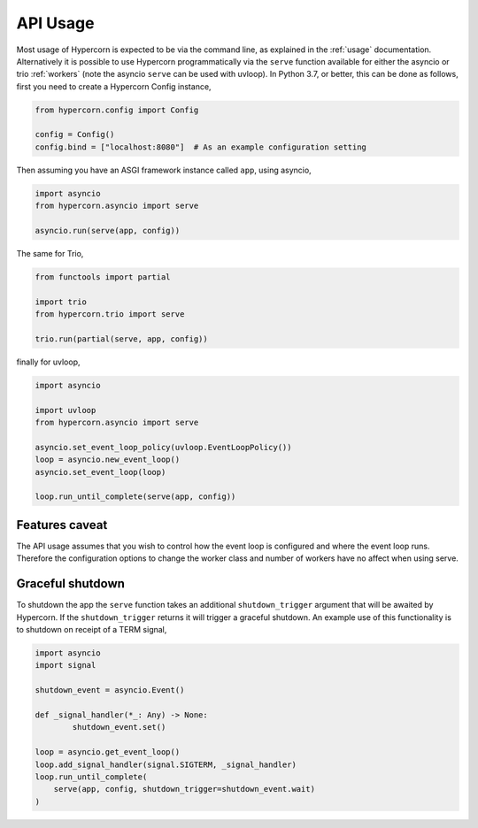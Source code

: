 .. _api_usage:

API Usage
=========

Most usage of Hypercorn is expected to be via the command line, as
explained in the :ref:`usage` documentation. Alternatively it is
possible to use Hypercorn programmatically via the ``serve`` function
available for either the asyncio or trio :ref:`workers` (note the
asyncio ``serve`` can be used with uvloop). In Python 3.7, or better,
this can be done as follows, first you need to create a Hypercorn
Config instance,

.. code-block:: python

    from hypercorn.config import Config

    config = Config()
    config.bind = ["localhost:8080"]  # As an example configuration setting

Then assuming you have an ASGI framework instance called ``app``,
using asyncio,

.. code-block:: python

    import asyncio
    from hypercorn.asyncio import serve

    asyncio.run(serve(app, config))

The same for Trio,

.. code-block:: python

    from functools import partial

    import trio
    from hypercorn.trio import serve

    trio.run(partial(serve, app, config))

finally for uvloop,

.. code-block:: python

    import asyncio

    import uvloop
    from hypercorn.asyncio import serve

    asyncio.set_event_loop_policy(uvloop.EventLoopPolicy())
    loop = asyncio.new_event_loop()
    asyncio.set_event_loop(loop)

    loop.run_until_complete(serve(app, config))

Features caveat
---------------

The API usage assumes that you wish to control how the event loop is
configured and where the event loop runs. Therefore the configuration
options to change the worker class and number of workers have no
affect when using serve.

Graceful shutdown
-----------------

To shutdown the app the ``serve`` function takes an additional
``shutdown_trigger`` argument that will be awaited by Hypercorn. If
the ``shutdown_trigger`` returns it will trigger a graceful
shutdown. An example use of this functionality is to shutdown on
receipt of a TERM signal,

.. code-block:: python

    import asyncio
    import signal

    shutdown_event = asyncio.Event()

    def _signal_handler(*_: Any) -> None:
            shutdown_event.set()

    loop = asyncio.get_event_loop()
    loop.add_signal_handler(signal.SIGTERM, _signal_handler)
    loop.run_until_complete(
        serve(app, config, shutdown_trigger=shutdown_event.wait)
    )
